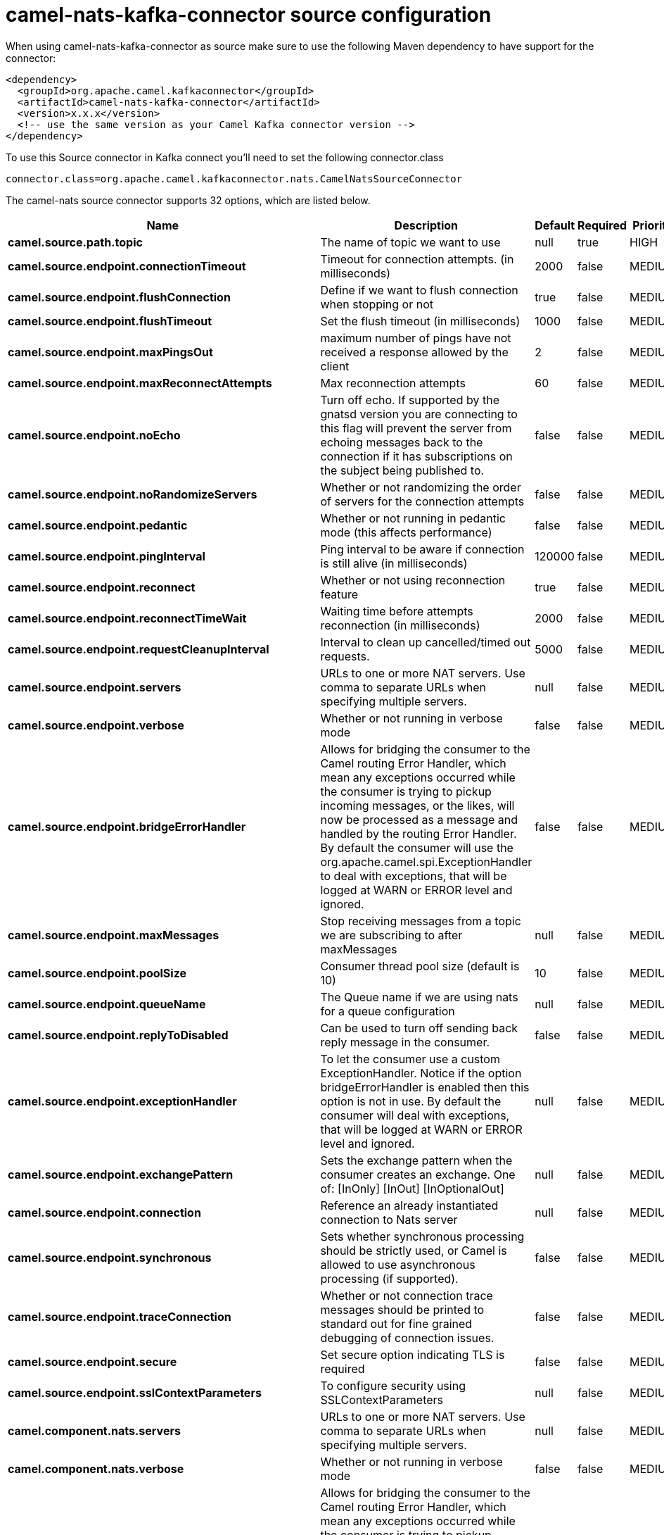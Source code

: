 // kafka-connector options: START
[[camel-nats-kafka-connector-source]]
= camel-nats-kafka-connector source configuration

When using camel-nats-kafka-connector as source make sure to use the following Maven dependency to have support for the connector:

[source,xml]
----
<dependency>
  <groupId>org.apache.camel.kafkaconnector</groupId>
  <artifactId>camel-nats-kafka-connector</artifactId>
  <version>x.x.x</version>
  <!-- use the same version as your Camel Kafka connector version -->
</dependency>
----

To use this Source connector in Kafka connect you'll need to set the following connector.class

[source,java]
----
connector.class=org.apache.camel.kafkaconnector.nats.CamelNatsSourceConnector
----


The camel-nats source connector supports 32 options, which are listed below.



[width="100%",cols="2,5,^1,1,1",options="header"]
|===
| Name | Description | Default | Required | Priority
| *camel.source.path.topic* | The name of topic we want to use | null | true | HIGH
| *camel.source.endpoint.connectionTimeout* | Timeout for connection attempts. (in milliseconds) | 2000 | false | MEDIUM
| *camel.source.endpoint.flushConnection* | Define if we want to flush connection when stopping or not | true | false | MEDIUM
| *camel.source.endpoint.flushTimeout* | Set the flush timeout (in milliseconds) | 1000 | false | MEDIUM
| *camel.source.endpoint.maxPingsOut* | maximum number of pings have not received a response allowed by the client | 2 | false | MEDIUM
| *camel.source.endpoint.maxReconnectAttempts* | Max reconnection attempts | 60 | false | MEDIUM
| *camel.source.endpoint.noEcho* | Turn off echo. If supported by the gnatsd version you are connecting to this flag will prevent the server from echoing messages back to the connection if it has subscriptions on the subject being published to. | false | false | MEDIUM
| *camel.source.endpoint.noRandomizeServers* | Whether or not randomizing the order of servers for the connection attempts | false | false | MEDIUM
| *camel.source.endpoint.pedantic* | Whether or not running in pedantic mode (this affects performance) | false | false | MEDIUM
| *camel.source.endpoint.pingInterval* | Ping interval to be aware if connection is still alive (in milliseconds) | 120000 | false | MEDIUM
| *camel.source.endpoint.reconnect* | Whether or not using reconnection feature | true | false | MEDIUM
| *camel.source.endpoint.reconnectTimeWait* | Waiting time before attempts reconnection (in milliseconds) | 2000 | false | MEDIUM
| *camel.source.endpoint.requestCleanupInterval* | Interval to clean up cancelled/timed out requests. | 5000 | false | MEDIUM
| *camel.source.endpoint.servers* | URLs to one or more NAT servers. Use comma to separate URLs when specifying multiple servers. | null | false | MEDIUM
| *camel.source.endpoint.verbose* | Whether or not running in verbose mode | false | false | MEDIUM
| *camel.source.endpoint.bridgeErrorHandler* | Allows for bridging the consumer to the Camel routing Error Handler, which mean any exceptions occurred while the consumer is trying to pickup incoming messages, or the likes, will now be processed as a message and handled by the routing Error Handler. By default the consumer will use the org.apache.camel.spi.ExceptionHandler to deal with exceptions, that will be logged at WARN or ERROR level and ignored. | false | false | MEDIUM
| *camel.source.endpoint.maxMessages* | Stop receiving messages from a topic we are subscribing to after maxMessages | null | false | MEDIUM
| *camel.source.endpoint.poolSize* | Consumer thread pool size (default is 10) | 10 | false | MEDIUM
| *camel.source.endpoint.queueName* | The Queue name if we are using nats for a queue configuration | null | false | MEDIUM
| *camel.source.endpoint.replyToDisabled* | Can be used to turn off sending back reply message in the consumer. | false | false | MEDIUM
| *camel.source.endpoint.exceptionHandler* | To let the consumer use a custom ExceptionHandler. Notice if the option bridgeErrorHandler is enabled then this option is not in use. By default the consumer will deal with exceptions, that will be logged at WARN or ERROR level and ignored. | null | false | MEDIUM
| *camel.source.endpoint.exchangePattern* | Sets the exchange pattern when the consumer creates an exchange. One of: [InOnly] [InOut] [InOptionalOut] | null | false | MEDIUM
| *camel.source.endpoint.connection* | Reference an already instantiated connection to Nats server | null | false | MEDIUM
| *camel.source.endpoint.synchronous* | Sets whether synchronous processing should be strictly used, or Camel is allowed to use asynchronous processing (if supported). | false | false | MEDIUM
| *camel.source.endpoint.traceConnection* | Whether or not connection trace messages should be printed to standard out for fine grained debugging of connection issues. | false | false | MEDIUM
| *camel.source.endpoint.secure* | Set secure option indicating TLS is required | false | false | MEDIUM
| *camel.source.endpoint.sslContextParameters* | To configure security using SSLContextParameters | null | false | MEDIUM
| *camel.component.nats.servers* | URLs to one or more NAT servers. Use comma to separate URLs when specifying multiple servers. | null | false | MEDIUM
| *camel.component.nats.verbose* | Whether or not running in verbose mode | false | false | MEDIUM
| *camel.component.nats.bridgeErrorHandler* | Allows for bridging the consumer to the Camel routing Error Handler, which mean any exceptions occurred while the consumer is trying to pickup incoming messages, or the likes, will now be processed as a message and handled by the routing Error Handler. By default the consumer will use the org.apache.camel.spi.ExceptionHandler to deal with exceptions, that will be logged at WARN or ERROR level and ignored. | false | false | MEDIUM
| *camel.component.nats.autowiredEnabled* | Whether autowiring is enabled. This is used for automatic autowiring options (the option must be marked as autowired) by looking up in the registry to find if there is a single instance of matching type, which then gets configured on the component. This can be used for automatic configuring JDBC data sources, JMS connection factories, AWS Clients, etc. | true | false | MEDIUM
| *camel.component.nats.useGlobalSslContextParameters* | Enable usage of global SSL context parameters. | false | false | MEDIUM
|===



The camel-nats source connector has no converters out of the box.





The camel-nats source connector has no transforms out of the box.





The camel-nats source connector has no aggregation strategies out of the box.
// kafka-connector options: END
